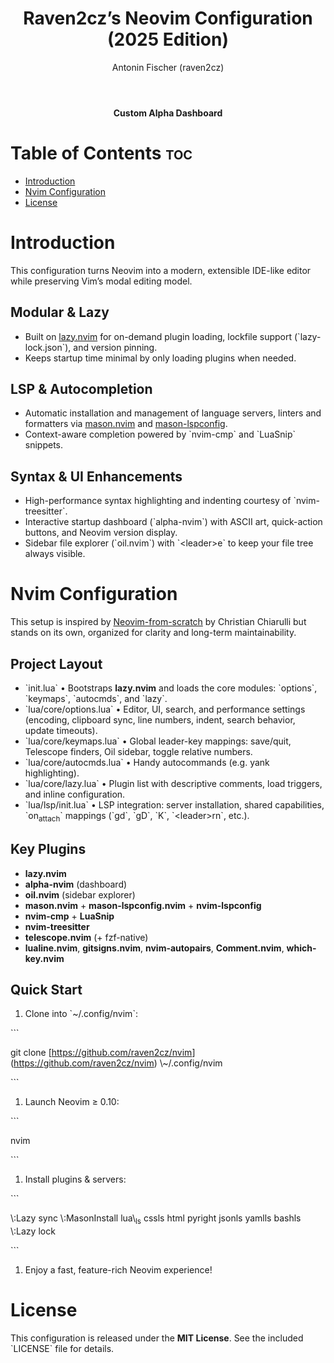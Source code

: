 #+TITLE: Raven2cz’s Neovim Configuration (2025 Edition)
#+AUTHOR: Antonin Fischer (raven2cz)
#+DESCRIPTION: A modular, lazy-loaded Lua-based Neovim setup with LSP, Treesitter, dashboard and sidebar.

#+html: <p align="center"><img src="images/alpha-dashboard.png" /></p>
#+html: <p align="center"><b>Custom Alpha Dashboard</b></p>

* Table of Contents :toc:
- [[#introduction][Introduction]]
- [[#nvim-configuration][Nvim Configuration]]
- [[#license][License]]

* Introduction
This configuration turns Neovim into a modern, extensible IDE-like editor while preserving Vim’s modal editing model.

** Modular & Lazy
- Built on [[https://github.com/folke/lazy.nvim][lazy.nvim]] for on-demand plugin loading, lockfile support (`lazy-lock.json`), and version pinning.
- Keeps startup time minimal by only loading plugins when needed.

** LSP & Autocompletion
- Automatic installation and management of language servers, linters and formatters via [[https://github.com/mason-org/mason.nvim][mason.nvim]] and [[https://github.com/mason-org/mason-lspconfig.nvim][mason-lspconfig]].
- Context-aware completion powered by `nvim-cmp` and `LuaSnip` snippets.

** Syntax & UI Enhancements
- High-performance syntax highlighting and indenting courtesy of `nvim-treesitter`.
- Interactive startup dashboard (`alpha-nvim`) with ASCII art, quick-action buttons, and Neovim version display.
- Sidebar file explorer (`oil.nvim`) with `<leader>e` to keep your file tree always visible.

* Nvim Configuration
This setup is inspired by [[https://github.com/LunarVim/Neovim-from-scratch][Neovim-from-scratch]] by Christian Chiarulli but stands on its own, organized for clarity and long-term maintainability.

** Project Layout
- `init.lua`  
  • Bootstraps **lazy.nvim** and loads the core modules: `options`, `keymaps`, `autocmds`, and `lazy`.  
- `lua/core/options.lua`  
  • Editor, UI, search, and performance settings (encoding, clipboard sync, line numbers, indent, search behavior, update timeouts).  
- `lua/core/keymaps.lua`  
  • Global leader-key mappings: save/quit, Telescope finders, Oil sidebar, toggle relative numbers.  
- `lua/core/autocmds.lua`  
  • Handy autocommands (e.g. yank highlighting).  
- `lua/core/lazy.lua`  
  • Plugin list with descriptive comments, load triggers, and inline configuration.  
- `lua/lsp/init.lua`  
  • LSP integration: server installation, shared capabilities, `on_attach` mappings (`gd`, `gD`, `K`, `<leader>rn`, etc.).

** Key Plugins
- **lazy.nvim**  
- **alpha-nvim** (dashboard)  
- **oil.nvim** (sidebar explorer)  
- **mason.nvim** + **mason-lspconfig.nvim** + **nvim-lspconfig**  
- **nvim-cmp** + **LuaSnip**  
- **nvim-treesitter**  
- **telescope.nvim** (+ fzf-native)  
- **lualine.nvim**, **gitsigns.nvim**, **nvim-autopairs**, **Comment.nvim**, **which-key.nvim**

** Quick Start
1. Clone into `~/.config/nvim`:  
```

git clone [https://github.com/raven2cz/nvim](https://github.com/raven2cz/nvim) \~/.config/nvim

```
2. Launch Neovim ≥ 0.10:  
```

nvim

```
3. Install plugins & servers:  
```

\:Lazy sync
\:MasonInstall lua\_ls cssls html pyright jsonls yamlls bashls
\:Lazy lock

```
4. Enjoy a fast, feature-rich Neovim experience!

* License
This configuration is released under the **MIT License**. See the included `LICENSE` file for details.
